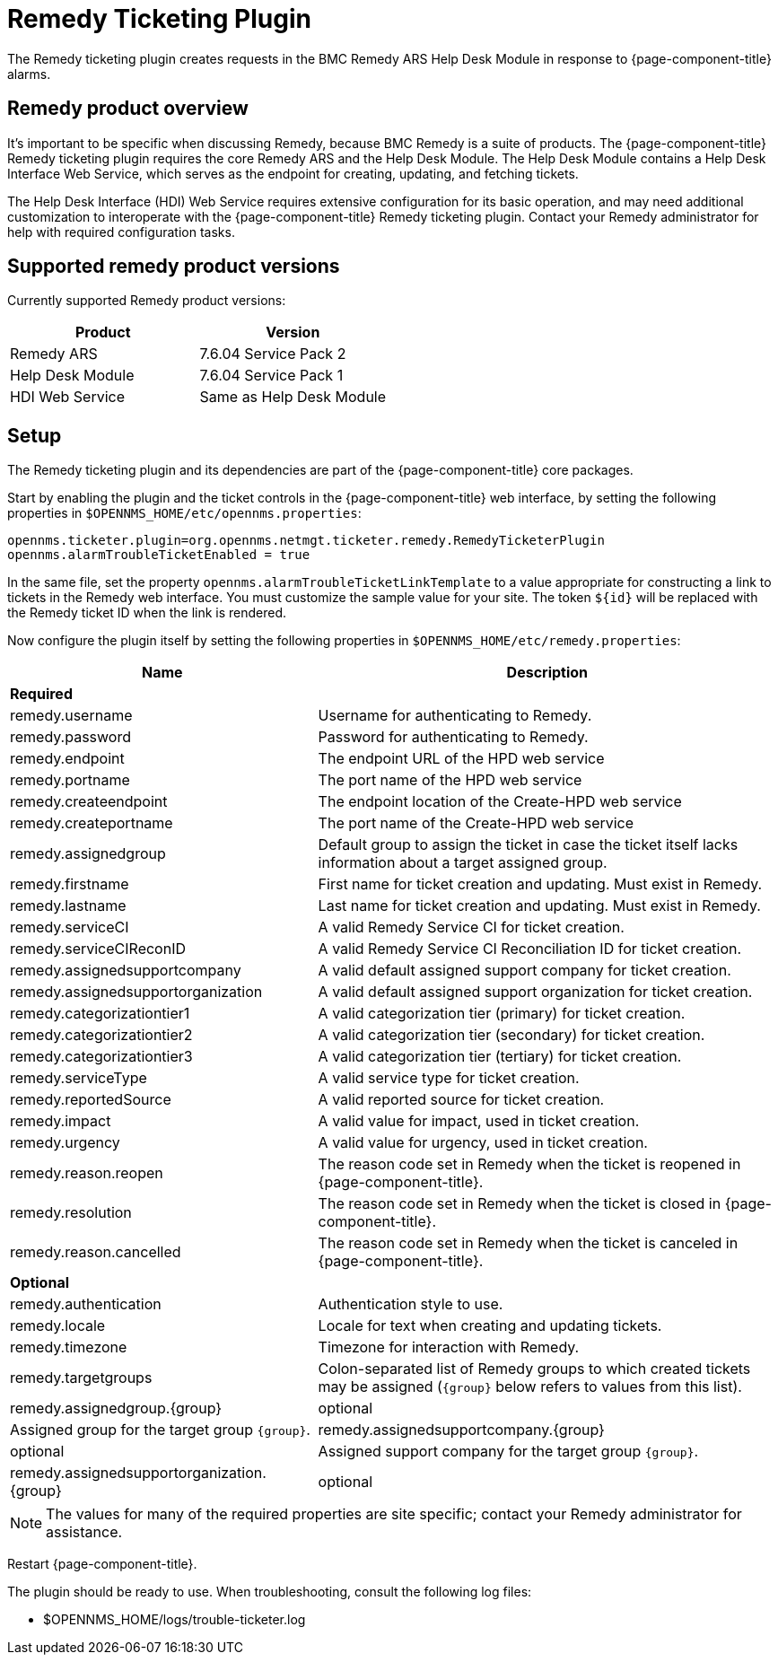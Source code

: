
[[ref-ticketing-remedy]]
= Remedy Ticketing Plugin

The Remedy ticketing plugin creates requests in the BMC Remedy ARS Help Desk Module in response to {page-component-title} alarms.

== Remedy product overview
It's important to be specific when discussing Remedy, because BMC Remedy is a suite of products.
The {page-component-title} Remedy ticketing plugin requires the core Remedy ARS and the Help Desk Module.
The Help Desk Module contains a Help Desk Interface Web Service, which serves as the endpoint for creating, updating, and fetching tickets.

The Help Desk Interface (HDI) Web Service requires extensive configuration for its basic operation, and may need additional customization to interoperate with the {page-component-title} Remedy ticketing plugin.
Contact your Remedy administrator for help with required configuration tasks.

== Supported remedy product versions
Currently supported Remedy product versions:

[options="header"]
[cols="1,1"]
|===
| Product            | Version
| Remedy ARS         | 7.6.04 Service Pack 2
| Help Desk Module   | 7.6.04 Service Pack 1
| HDI Web Service    | Same as Help Desk Module
|===

[[ref-ticketing-remedy-setup]]
== Setup

The Remedy ticketing plugin and its dependencies are part of the {page-component-title} core packages.

Start by enabling the plugin and the ticket controls in the {page-component-title} web interface, by setting the following properties in `$OPENNMS_HOME/etc/opennms.properties`:

[source, properties]
----
opennms.ticketer.plugin=org.opennms.netmgt.ticketer.remedy.RemedyTicketerPlugin
opennms.alarmTroubleTicketEnabled = true
----

In the same file, set the property `opennms.alarmTroubleTicketLinkTemplate` to a value appropriate for constructing a link to tickets in the Remedy web interface.
You must customize the sample value for your site.
The token `$\{id}` will be replaced with the Remedy ticket ID when the link is rendered.

Now configure the plugin itself by setting the following properties in `$OPENNMS_HOME/etc/remedy.properties`:

[options="header"]
[cols="2,3"]
|===
| Name                                         | Description
2+| *Required*
| remedy.username                            | Username for authenticating to Remedy.
| remedy.password                            | Password for authenticating to Remedy.
| remedy.endpoint                            | The endpoint URL of the HPD web service
| remedy.portname                            | The port name of the HPD web service
| remedy.createendpoint                      | The endpoint location of the Create-HPD web service
| remedy.createportname                      | The port name of the Create-HPD web service
| remedy.assignedgroup                       | Default group to assign the ticket in case the ticket itself lacks information about a target assigned group.
| remedy.firstname                           | First name for ticket creation and updating. Must exist in Remedy.
| remedy.lastname                            | Last name for ticket creation and updating. Must exist in Remedy.
| remedy.serviceCI                           | A valid Remedy Service CI for ticket creation.
| remedy.serviceCIReconID                    | A valid Remedy Service CI Reconciliation ID for ticket creation.
| remedy.assignedsupportcompany              | A valid default assigned support company for ticket creation.
| remedy.assignedsupportorganization         | A valid default assigned support organization for ticket creation.
| remedy.categorizationtier1                 | A valid categorization tier (primary) for ticket creation.
| remedy.categorizationtier2                 | A valid categorization tier (secondary) for ticket creation.
| remedy.categorizationtier3                 | A valid categorization tier (tertiary) for ticket creation.
| remedy.serviceType                         | A valid service type for ticket creation.
| remedy.reportedSource                      | A valid reported source for ticket creation.
| remedy.impact                              | A valid value for impact, used in ticket creation.
| remedy.urgency                             | A valid value for urgency, used in ticket creation.
| remedy.reason.reopen                       | The reason code set in Remedy when the ticket is reopened in {page-component-title}.
| remedy.resolution                          | The reason code set in Remedy when the ticket is closed in {page-component-title}.
| remedy.reason.cancelled                    | The reason code set in Remedy when the ticket is canceled in {page-component-title}.

2+| *Optional*
| remedy.authentication                      | Authentication style to use.
| remedy.locale                              | Locale for text when creating and updating tickets.
| remedy.timezone                            | Timezone for interaction with Remedy.
| remedy.targetgroups                        | Colon-separated list of Remedy groups to which created tickets may be assigned (`\{group}` below refers to values from this list).
| remedy.assignedgroup.\{group}               | optional | Assigned group for the target group `\{group}`.
| remedy.assignedsupportcompany.\{group}      | optional | Assigned support company for the target group `\{group}`.
| remedy.assignedsupportorganization.\{group} | optional | Assigned support organization for the target group `\{group}`.

|===

NOTE: The values for many of the required properties are site specific; contact your Remedy administrator for assistance.

Restart {page-component-title}.

The plugin should be ready to use.
When troubleshooting, consult the following log files:

* $OPENNMS_HOME/logs/trouble-ticketer.log
